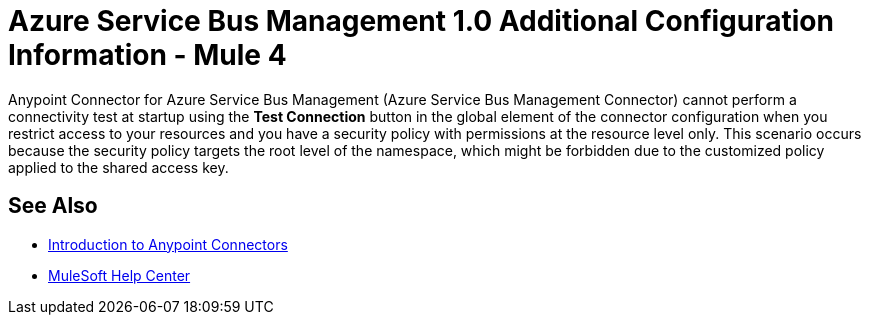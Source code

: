 = Azure Service Bus Management 1.0 Additional Configuration Information - Mule 4

Anypoint Connector for Azure Service Bus Management (Azure Service Bus Management Connector) cannot perform a connectivity test at startup using the *Test Connection* button in the global element of the connector configuration when you restrict access to your resources and you have a security policy with permissions at the resource level only. This scenario occurs because the security policy targets the root level of the namespace, which might be forbidden due to the customized policy applied to the shared access key.

== See Also

* xref:connectors::introduction/introduction-to-anypoint-connectors.adoc[Introduction to Anypoint Connectors]
* https://help.mulesoft.com[MuleSoft Help Center]
